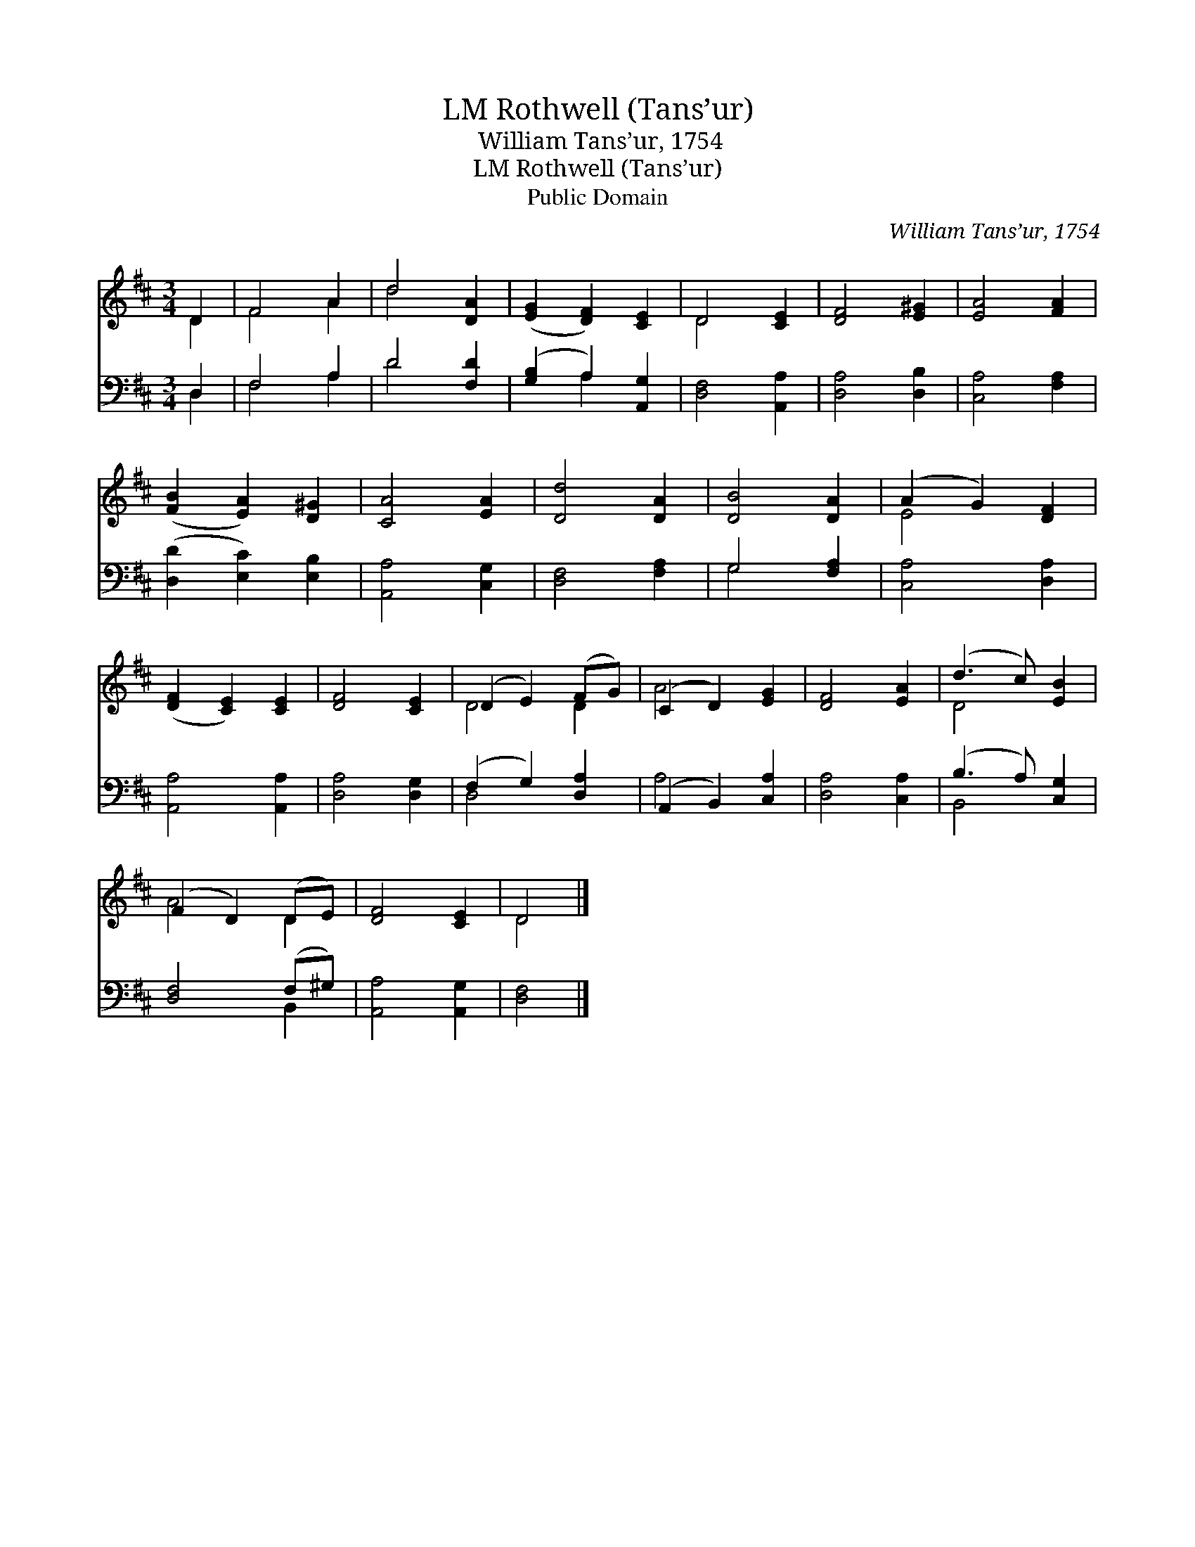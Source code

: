 X:1
T:Rothwell (Tans’ur), LM
T:William Tans’ur, 1754
T:Rothwell (Tans’ur), LM
T:Public Domain
C:William Tans&#8217;ur, 1754
Z:Public Domain
%%score ( 1 2 ) ( 3 4 )
L:1/8
M:3/4
K:D
V:1 treble 
V:2 treble 
V:3 bass 
V:4 bass 
V:1
 D2 | F4 A2 | d4 [DA]2 | ([EG]2 [DF]2) [CE]2 | D4 [CE]2 | [DF]4 [E^G]2 | [EA]4 [FA]2 | %7
 ([FB]2 [EA]2) [D^G]2 | [CA]4 [EA]2 | [Dd]4 [DA]2 | [DB]4 [DA]2 | (A2 G2) [DF]2 | %12
 ([DF]2 [CE]2) [CE]2 | [DF]4 [CE]2 | (D2 E2) (FG) | (C2 D2) [EG]2 | [DF]4 [EA]2 | (d3 c) [EB]2 | %18
 (F2 D2) (DE) | [DF]4 [CE]2 | D4 |] %21
V:2
 D2 | F4 A2 | d4 x2 | x6 | D4 x2 | x6 | x6 | x6 | x6 | x6 | x6 | E4 x2 | x6 | x6 | D4 D2 | A4 x2 | %16
 x6 | D4 x2 | A4 D2 | x6 | D4 |] %21
V:3
 D,2 | F,4 A,2 | D4 [F,D]2 | ([G,B,]2 A,2) [A,,G,]2 | [D,F,]4 [A,,A,]2 | [D,A,]4 [D,B,]2 | %6
 [C,A,]4 [F,A,]2 | ([D,D]2 [E,C]2) [E,B,]2 | [A,,A,]4 [C,G,]2 | [D,F,]4 [F,A,]2 | G,4 [F,A,]2 | %11
 [C,A,]4 [D,A,]2 | [A,,A,]4 [A,,A,]2 | [D,A,]4 [D,G,]2 | (F,2 G,2) [D,A,]2 | (A,,2 B,,2) [C,A,]2 | %16
 [D,A,]4 [C,A,]2 | (B,3 A,) [C,G,]2 | [D,F,]4 (F,^G,) | [A,,A,]4 [A,,G,]2 | [D,F,]4 |] %21
V:4
 D,2 | F,4 A,2 | D4 x2 | x2 A,2 x2 | x6 | x6 | x6 | x6 | x6 | x6 | G,4 x2 | x6 | x6 | x6 | D,4 x2 | %15
 A,4 x2 | x6 | B,,4 x2 | x4 B,,2 | x6 | x4 |] %21

